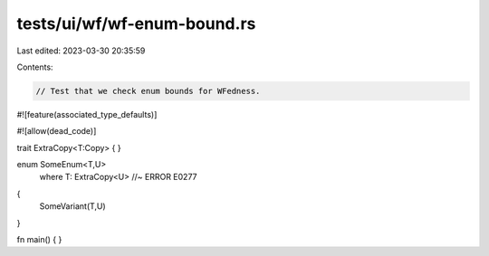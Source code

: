 tests/ui/wf/wf-enum-bound.rs
============================

Last edited: 2023-03-30 20:35:59

Contents:

.. code-block:: rs

    // Test that we check enum bounds for WFedness.

#![feature(associated_type_defaults)]

#![allow(dead_code)]

trait ExtraCopy<T:Copy> { }

enum SomeEnum<T,U>
    where T: ExtraCopy<U> //~ ERROR E0277
{
    SomeVariant(T,U)
}


fn main() { }


